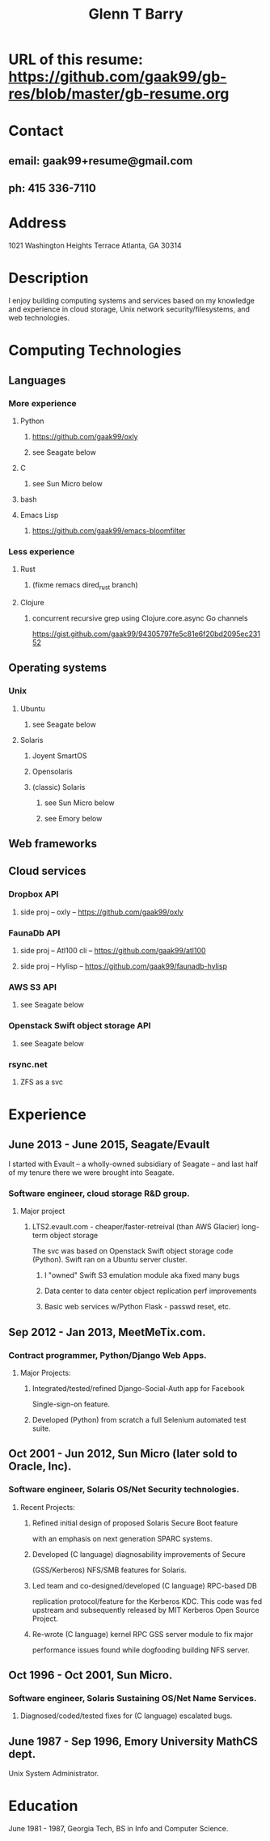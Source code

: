 #+TITLE: Glenn T Barry

* URL of this resume: https://github.com/gaak99/gb-res/blob/master/gb-resume.org
* Contact
** email: gaak99+resume@gmail.com
** ph: 415 336-7110
* Address
1021 Washington Heights Terrace
Atlanta, GA 30314
* Description
I enjoy building computing systems and services based on my knowledge
and experience in cloud storage, Unix network security/filesystems, and
web technologies.
* Computing Technologies
** Languages
*** More experience
**** Python
***** https://github.com/gaak99/oxly
***** see Seagate below
**** C
***** see Sun Micro below
**** bash
**** Emacs Lisp
***** https://github.com/gaak99/emacs-bloomfilter
*** Less experience
**** Rust
***** (fixme remacs dired_rust branch)
**** Clojure
***** concurrent recursive grep using Clojure.core.async Go channels
https://gist.github.com/gaak99/94305797fe5c81e6f20bd2095ec23152
** Operating systems
*** Unix
**** Ubuntu
***** see Seagate below
**** Solaris
***** Joyent SmartOS
***** Opensolaris
***** (classic) Solaris
****** see Sun Micro below
****** see Emory below
** Web frameworks
** Cloud services
*** Dropbox API
**** side proj -- oxly -- https://github.com/gaak99/oxly
*** FaunaDb API
**** side proj -- Atl100 cli -- https://github.com/gaak99/atl100
**** side proj -- Hylisp -- https://github.com/gaak99/faunadb-hylisp
*** AWS S3 API
**** see Seagate below
*** Openstack Swift object storage API
**** see Seagate below
*** rsync.net
**** ZFS as a svc
* Experience
** June 2013 - June 2015, Seagate/Evault
I started with Evault -- a wholly-owned subsidiary of Seagate -- and last half of my tenure there we were brought into Seagate.
*** Software engineer, cloud storage R&D group.
**** Major project
***** LTS2.evault.com -  cheaper/faster-retreival (than AWS Glacier) long-term object storage
The svc was based on Openstack Swift object storage code (Python).  Swift ran on a Ubuntu server cluster.
****** I "owned" Swift S3 emulation module aka fixed many bugs
****** Data center to data center object replication perf improvements
****** Basic web services  w/Python Flask - passwd reset, etc.
** Sep 2012 - Jan 2013, MeetMeTix.com.
*** Contract programmer, Python/Django Web Apps.
**** Major Projects:
***** Integrated/tested/refined Django-Social-Auth app for Facebook
      Single-sign-on feature.
***** Developed (Python) from scratch a full Selenium automated test suite.
** Oct 2001 - Jun 2012, Sun Micro (later sold to Oracle, Inc).
*** Software engineer, Solaris OS/Net Security technologies.
**** Recent Projects:
***** Refined initial design of proposed Solaris Secure Boot feature
      with an emphasis on next generation SPARC systems.
***** Developed (C language) diagnosability improvements of Secure
      (GSS/Kerberos) NFS/SMB features for Solaris.
***** Led team and co-designed/developed (C language) RPC-based DB
      replication protocol/feature for the Kerberos KDC. This code was
      fed upstream and subsequently released by MIT Kerberos
      Open Source Project.
***** Re-wrote (C language) kernel RPC GSS server module to fix major
      performance issues found while dogfooding building NFS server.
** Oct 1996 - Oct 2001, Sun Micro.
*** Software engineer, Solaris Sustaining OS/Net Name Services.
**** Diagnosed/coded/tested fixes for (C language) escalated bugs.
** June 1987 - Sep 1996, Emory University MathCS dept.
Unix System Administrator.
* Education
June 1981 - 1987, Georgia Tech, BS in Info and Computer Science.
